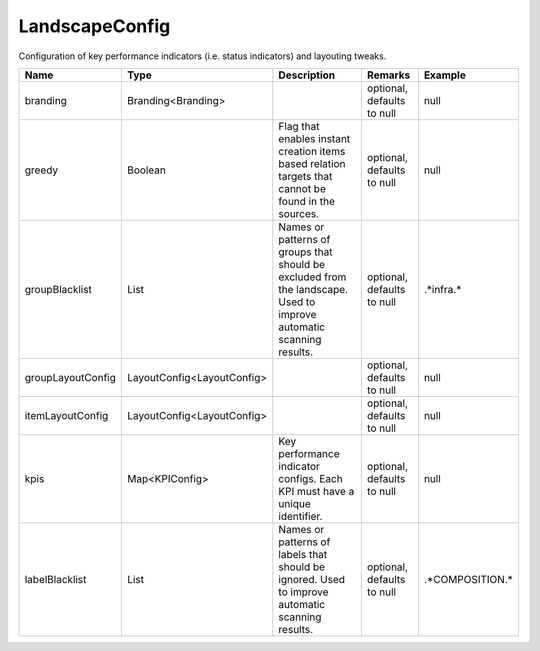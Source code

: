 LandscapeConfig
---------------

Configuration of key performance indicators (i.e. status indicators) and layouting tweaks.


.. list-table::
   :header-rows: 1

   * - Name
     - Type
     - Description
     - Remarks
     - Example

   * - branding
     - Branding<Branding>
     - 
     - optional, defaults to null
     - null
   * - greedy
     - Boolean
     - Flag that enables instant creation items based relation targets that cannot be found in the sources.
     - optional, defaults to null
     - null
   * - groupBlacklist
     - List
     - Names or patterns of groups that should be excluded from the landscape. Used to improve automatic scanning results.
     - optional, defaults to null
     - .*infra.*
   * - groupLayoutConfig
     - LayoutConfig<LayoutConfig>
     - 
     - optional, defaults to null
     - null
   * - itemLayoutConfig
     - LayoutConfig<LayoutConfig>
     - 
     - optional, defaults to null
     - null
   * - kpis
     - Map<KPIConfig>
     - Key performance indicator configs. Each KPI must have a unique identifier.
     - optional, defaults to null
     - null
   * - labelBlacklist
     - List
     - Names or patterns of labels that should be ignored. Used to improve automatic scanning results.
     - optional, defaults to null
     - .*COMPOSITION.*

